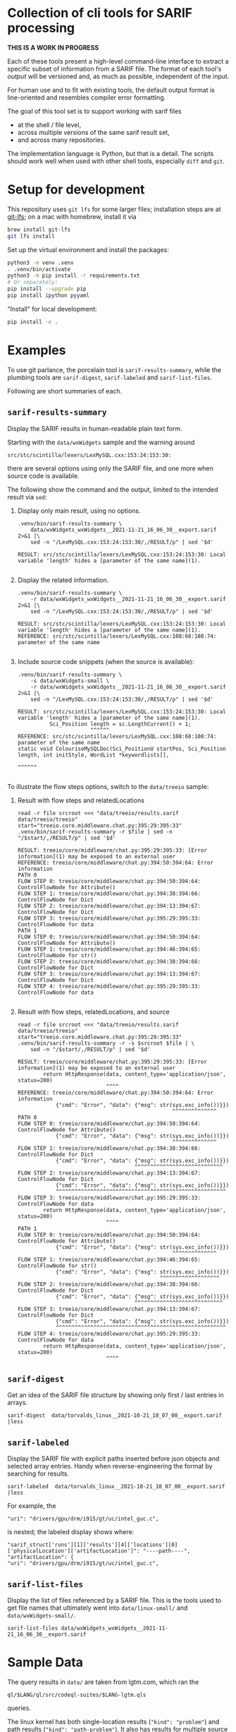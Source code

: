 * Collection of cli tools for SARIF processing 
  *THIS IS A WORK IN PROGRESS*

  Each of these tools present a high-level command-line interface to extract a
  specific subset of information from a SARIF file.  The format of each tool's
  /output/ will be versioned and, as much as possible, independent of the input.

  For human use and to fit with existing tools, the default output format is
  line-oriented and resembles compiler error formatting.

  The goal of this tool set is to support working with sarif files 
  - at the shell / file level, 
  - across multiple versions of the same sarif result set, 
  - and across many repositories.

  The implementation language is Python, but that is a detail.  The scripts should
  work well when used with other shell tools, especially =diff= and =git=.

  # It is the intent of these tools to
  # - hide the internals of sarif when /used/,
  # - provide examples of extracting information from SARIF files /while writing
  #   your own/ or extending the tools.

* Setup for development
  This repository uses =git lfs= for some larger files; installation steps are at
  [[https://git-lfs.github.com][git-lfs]]; on a mac with homebrew, install it via
  #+BEGIN_SRC sh
    brew install git-lfs
    git lfs install
  #+END_SRC

  Set up the virtual environment and install the packages:
  # pip freeze > requirements.txt
  #+BEGIN_SRC sh
    python3 -m venv .venv
    . .venv/bin/activate
    python3 -m pip install -r requirements.txt
    # Or separately:
    pip install --upgrade pip
    pip install ipython pyyaml
  #+END_SRC

  "Install" for local development:
  #+BEGIN_SRC sh
  pip install -e .
  #+END_SRC

* Examples
  To use git parlance, the porcelain tool is =sarif-results-summary=, while the
  plumbing tools are =sarif-digest=, =sarif-labeled= and =sarif-list-files=.

  Following are short summaries of each.

** =sarif-results-summary=
   Display the SARIF results in human-readable plain text form.

   Starting with the =data/wxWidgets= sample and the warning around
   #+BEGIN_SRC text
     src/stc/scintilla/lexers/LexMySQL.cxx:153:24:153:30:
   #+END_SRC
   there are several options using only the SARIF file, and one more when
   source code is available.  

   The following show the command and the output, limited to the intended result
   via =sed=:

   1. Display only main result, using no options.
      #+BEGIN_SRC shell :results output code :exports both
        .venv/bin/sarif-results-summary \
            data/wxWidgets_wxWidgets__2021-11-21_16_06_30__export.sarif 2>&1 |\
            sed -n "/LexMySQL.cxx:153:24:153:30/,/RESULT/p" | sed '$d' 
      #+END_SRC

      #+RESULTS:
      #+begin_src shell
      RESULT: src/stc/scintilla/lexers/LexMySQL.cxx:153:24:153:30: Local variable 'length' hides a [parameter of the same name](1).

      #+end_src

   2. Display the related information. 
      #+BEGIN_SRC shell :results output code :exports both
        .venv/bin/sarif-results-summary \
            -r data/wxWidgets_wxWidgets__2021-11-21_16_06_30__export.sarif 2>&1 |\
            sed -n "/LexMySQL.cxx:153:24:153:30/,/RESULT/p" | sed '$d' 
      #+END_SRC

      #+RESULTS:
      #+begin_src shell
      RESULT: src/stc/scintilla/lexers/LexMySQL.cxx:153:24:153:30: Local variable 'length' hides a [parameter of the same name](1).
      REFERENCE: src/stc/scintilla/lexers/LexMySQL.cxx:108:68:108:74: parameter of the same name

      #+end_src

   3. Include source code snippets (when the source is available):
      #+BEGIN_SRC shell :results output code :exports both
        .venv/bin/sarif-results-summary \
            -s data/wxWidgets-small \
            -r data/wxWidgets_wxWidgets__2021-11-21_16_06_30__export.sarif 2>&1 |\
            sed -n "/LexMySQL.cxx:153:24:153:30/,/RESULT/p" | sed '$d' 
      #+END_SRC

      #+RESULTS:
      #+begin_src shell
      RESULT: src/stc/scintilla/lexers/LexMySQL.cxx:153:24:153:30: Local variable 'length' hides a [parameter of the same name](1).
                Sci_Position length = sc.LengthCurrent() + 1;
                             ^^^^^^
      REFERENCE: src/stc/scintilla/lexers/LexMySQL.cxx:108:68:108:74: parameter of the same name
      static void ColouriseMySQLDoc(Sci_PositionU startPos, Sci_Position length, int initStyle, WordList *keywordlists[],
                                                                         ^^^^^^

      #+end_src

   To illustrate the flow steps options, switch to the =data/treeio= sample:
   1. Result with flow steps and relatedLocations
      #+BEGIN_SRC shell :results output code :exports both
        read -r file srcroot <<< "data/treeio/results.sarif data/treeio/treeio"
        start="treeio.core.middleware.chat.py:395:29:395:33"
        .venv/bin/sarif-results-summary -r $file | sed -n "/$start/,/RESULT/p" | sed '$d' 
      #+END_SRC

      #+RESULTS:
      #+begin_src shell
      RESULT: treeio/core/middleware/chat.py:395:29:395:33: [Error information](1) may be exposed to an external user
      REFERENCE: treeio/core/middleware/chat.py:394:50:394:64: Error information
      PATH 0
      FLOW STEP 0: treeio/core/middleware/chat.py:394:50:394:64: ControlFlowNode for Attribute()
      FLOW STEP 1: treeio/core/middleware/chat.py:394:38:394:66: ControlFlowNode for Dict
      FLOW STEP 2: treeio/core/middleware/chat.py:394:13:394:67: ControlFlowNode for Dict
      FLOW STEP 3: treeio/core/middleware/chat.py:395:29:395:33: ControlFlowNode for data
      PATH 1
      FLOW STEP 0: treeio/core/middleware/chat.py:394:50:394:64: ControlFlowNode for Attribute()
      FLOW STEP 1: treeio/core/middleware/chat.py:394:46:394:65: ControlFlowNode for str()
      FLOW STEP 2: treeio/core/middleware/chat.py:394:38:394:66: ControlFlowNode for Dict
      FLOW STEP 3: treeio/core/middleware/chat.py:394:13:394:67: ControlFlowNode for Dict
      FLOW STEP 4: treeio/core/middleware/chat.py:395:29:395:33: ControlFlowNode for data

      #+end_src

   2. Result with flow steps, relatedLocations, and source
      #+BEGIN_SRC shell :results output code :exports both
        read -r file srcroot <<< "data/treeio/results.sarif data/treeio/treeio"
        start="treeio.core.middleware.chat.py:395:29:395:33"
        .venv/bin/sarif-results-summary -r -s $srcroot $file | \
            sed -n "/$start/,/RESULT/p" | sed '$d' 
      #+END_SRC

      #+RESULTS:
      #+begin_src shell
      RESULT: treeio/core/middleware/chat.py:395:29:395:33: [Error information](1) may be exposed to an external user
              return HttpResponse(data, content_type='application/json', status=200)
                                  ^^^^
      REFERENCE: treeio/core/middleware/chat.py:394:50:394:64: Error information
                  {"cmd": "Error", "data": {"msg": str(sys.exc_info())}})
                                                       ^^^^^^^^^^^^^^
      PATH 0
      FLOW STEP 0: treeio/core/middleware/chat.py:394:50:394:64: ControlFlowNode for Attribute()
                  {"cmd": "Error", "data": {"msg": str(sys.exc_info())}})
                                                       ^^^^^^^^^^^^^^
      FLOW STEP 1: treeio/core/middleware/chat.py:394:38:394:66: ControlFlowNode for Dict
                  {"cmd": "Error", "data": {"msg": str(sys.exc_info())}})
                                           ^^^^^^^^^^^^^^^^^^^^^^^^^^^^
      FLOW STEP 2: treeio/core/middleware/chat.py:394:13:394:67: ControlFlowNode for Dict
                  {"cmd": "Error", "data": {"msg": str(sys.exc_info())}})
                  ^^^^^^^^^^^^^^^^^^^^^^^^^^^^^^^^^^^^^^^^^^^^^^^^^^^^^^
      FLOW STEP 3: treeio/core/middleware/chat.py:395:29:395:33: ControlFlowNode for data
              return HttpResponse(data, content_type='application/json', status=200)
                                  ^^^^
      PATH 1
      FLOW STEP 0: treeio/core/middleware/chat.py:394:50:394:64: ControlFlowNode for Attribute()
                  {"cmd": "Error", "data": {"msg": str(sys.exc_info())}})
                                                       ^^^^^^^^^^^^^^
      FLOW STEP 1: treeio/core/middleware/chat.py:394:46:394:65: ControlFlowNode for str()
                  {"cmd": "Error", "data": {"msg": str(sys.exc_info())}})
                                                   ^^^^^^^^^^^^^^^^^^^
      FLOW STEP 2: treeio/core/middleware/chat.py:394:38:394:66: ControlFlowNode for Dict
                  {"cmd": "Error", "data": {"msg": str(sys.exc_info())}})
                                           ^^^^^^^^^^^^^^^^^^^^^^^^^^^^
      FLOW STEP 3: treeio/core/middleware/chat.py:394:13:394:67: ControlFlowNode for Dict
                  {"cmd": "Error", "data": {"msg": str(sys.exc_info())}})
                  ^^^^^^^^^^^^^^^^^^^^^^^^^^^^^^^^^^^^^^^^^^^^^^^^^^^^^^
      FLOW STEP 4: treeio/core/middleware/chat.py:395:29:395:33: ControlFlowNode for data
              return HttpResponse(data, content_type='application/json', status=200)
                                  ^^^^
      #+end_src

** =sarif-digest=
   Get an idea of the SARIF file structure by showing only first / last entries in arrays.
   #+BEGIN_SRC shell
     sarif-digest  data/torvalds_linux__2021-10-21_10_07_00__export.sarif |less
   #+END_SRC

** =sarif-labeled=
   Display the SARIF file with explicit paths inserted before json objects and
   selected array entries.  Handy when reverse-engineering the format by searching
   for results.
   #+BEGIN_SRC shell
     sarif-labeled  data/torvalds_linux__2021-10-21_10_07_00__export.sarif |less
   #+END_SRC
   For example, the
   #+BEGIN_SRC text
     "uri": "drivers/gpu/drm/i915/gt/uc/intel_guc.c",
   #+END_SRC
   is nested; the labeled display shows where:
   #+BEGIN_SRC text
     "sarif_struct['runs'][1]['results'][4]['locations'][0]['physicalLocation']['artifactLocation']": "----path----",
     "artifactLocation": {
     "uri": "drivers/gpu/drm/i915/gt/uc/intel_guc.c",
   #+END_SRC

** =sarif-list-files=
   Display the list of files referenced by a SARIF file.  This is the tools used to
   get file names that ultimately went into =data/linux-small/= and
   =data/wxWidgets-small/=.
   #+BEGIN_SRC shell
     sarif-list-files data/wxWidgets_wxWidgets__2021-11-21_16_06_30__export.sarif
   #+END_SRC

* Sample Data
  The query results in =data/= are taken from lgtm.com, which ran the
  : ql/$LANG/ql/src/codeql-suites/$LANG-lgtm.qls
  queries.

  The linux kernel has both single-location results (="kind": "problem"=) and path
  results (="kind": "path-problem"=).  It also has results for multiple source
  languages.

  The subset of files referenced by the sarif results is in =data/linux-small/=
  and is taken from 
  #+begin_src javascript
    "versionControlProvenance": [
        {
            "repositoryUri": "https://github.com/torvalds/linux.git",
            "revisionId": "d9abdee5fd5abffd0e763e52fbfa3116de167822"
        }
    ]
  #+end_src

  The wxWidgets library has both single-location results (="kind": "problem"=) and path
  results (="kind": "path-problem"=). 

  The subset of files referenced by the sarif results is in =data/wxWidgets-small/=
  and is taken from 

  #+BEGIN_SRC js
    "repositoryUri": "https://github.com/wxWidgets/wxWidgets.git",
    "revisionId": "7a03d5fe9bca2d2a2cd81fc0620bcbd2cbc4c7b0"
  #+END_SRC


# * Commands




#+OPTIONS: ^:{}

